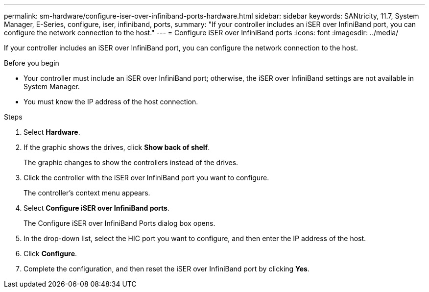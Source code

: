 ---
permalink: sm-hardware/configure-iser-over-infiniband-ports-hardware.html
sidebar: sidebar
keywords: SANtricity, 11.7, System Manager, E-Series, configure, iser, infiniband, ports,
summary: "If your controller includes an iSER over InfiniBand port, you can configure the network connection to the host."
---
= Configure iSER over InfiniBand ports
:icons: font
:imagesdir: ../media/

[.lead]
If your controller includes an iSER over InfiniBand port, you can configure the network connection to the host.

.Before you begin

* Your controller must include an iSER over InfiniBand port; otherwise, the iSER over InfiniBand settings are not available in System Manager.
* You must know the IP address of the host connection.

.Steps

. Select *Hardware*.
. If the graphic shows the drives, click *Show back of shelf*.
+
The graphic changes to show the controllers instead of the drives.

. Click the controller with the iSER over InfiniBand port you want to configure.
+
The controller's context menu appears.

. Select *Configure iSER over InfiniBand ports*.
+
The Configure iSER over InfiniBand Ports dialog box opens.

. In the drop-down list, select the HIC port you want to configure, and then enter the IP address of the host.
. Click *Configure*.
. Complete the configuration, and then reset the iSER over InfiniBand port by clicking *Yes*.
